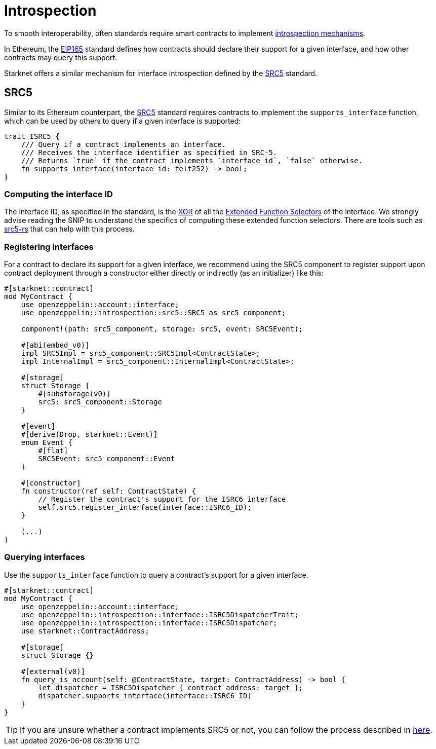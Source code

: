 :eip165: https://eips.ethereum.org/EIPS/eip-165[EIP165]
:src5: https://github.com/starknet-io/SNIPs/blob/main/SNIPS/snip-5.md[SRC5]
:src5-rs: https://github.com/ericnordelo/src5-rs[src5-rs]

= Introspection

To smooth interoperability, often standards require smart contracts to implement https://en.wikipedia.org/wiki/Type_introspection[introspection mechanisms].

In Ethereum, the {eip165} standard defines how contracts should declare
their support for a given interface, and how other contracts may query this support.

Starknet offers a similar mechanism for interface introspection defined by the {src5} standard.

== SRC5

Similar to its Ethereum counterpart, the {src5} standard requires contracts to implement the `supports_interface` function,
which can be used by others to query if a given interface is supported:

[,javascript]
----
trait ISRC5 {
    /// Query if a contract implements an interface.
    /// Receives the interface identifier as specified in SRC-5.
    /// Returns `true` if the contract implements `interface_id`, `false` otherwise.
    fn supports_interface(interface_id: felt252) -> bool;
}
----

=== Computing the interface ID

The interface ID, as specified in the standard, is the https://en.wikipedia.org/wiki/Exclusive_or[XOR] of all the
https://github.com/starknet-io/SNIPs/blob/main/SNIPS/snip-5.md#extended-function-selector[Extended Function Selectors]
of the interface. We strongly advise reading the SNIP to understand the specifics of computing these
extended function selectors. There are tools such as {src5-rs} that can help with this process.

=== Registering interfaces

For a contract to declare its support for a given interface, we recommend using the SRC5 component to register support upon contract deployment through a constructor either directly or indirectly (as an initializer) like this:

[,javascript]
----
#[starknet::contract]
mod MyContract {
    use openzeppelin::account::interface;
    use openzeppelin::introspection::src5::SRC5 as src5_component;

    component!(path: src5_component, storage: src5, event: SRC5Event);

    #[abi(embed_v0)]
    impl SRC5Impl = src5_component::SRC5Impl<ContractState>;
    impl InternalImpl = src5_component::InternalImpl<ContractState>;

    #[storage]
    struct Storage {
        #[substorage(v0)]
        src5: src5_component::Storage
    }

    #[event]
    #[derive(Drop, starknet::Event)]
    enum Event {
        #[flat]
        SRC5Event: src5_component::Event
    }

    #[constructor]
    fn constructor(ref self: ContractState) {
        // Register the contract's support for the ISRC6 interface
        self.src5.register_interface(interface::ISRC6_ID);
    }

    (...)
}
----

=== Querying interfaces

Use the `supports_interface` function to query a contract's support for a given interface.

[,javascript]
----
#[starknet::contract]
mod MyContract {
    use openzeppelin::account::interface;
    use openzeppelin::introspection::interface::ISRC5DispatcherTrait;
    use openzeppelin::introspection::interface::ISRC5Dispatcher;
    use starknet::ContractAddress;

    #[storage]
    struct Storage {}

    #[external(v0)]
    fn query_is_account(self: @ContractState, target: ContractAddress) -> bool {
        let dispatcher = ISRC5Dispatcher { contract_address: target };
        dispatcher.supports_interface(interface::ISRC6_ID)
    }
}
----

TIP: If you are unsure whether a contract implements SRC5 or not, you can follow the process described in
https://github.com/starknet-io/SNIPs/blob/main/SNIPS/snip-5.md#how-to-detect-if-a-contract-implements-src-5[here].
